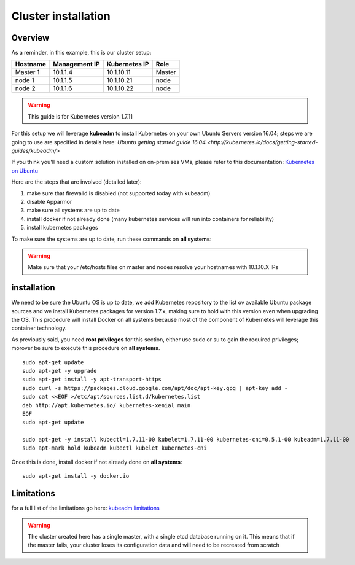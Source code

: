 .. _my-cluster-setup:

Cluster installation
====================

Overview
--------

As a reminder, in this example, this is our cluster setup:

==================  ====================  ====================  ============
     Hostname           Management IP        Kubernetes IP          Role
==================  ====================  ====================  ============
     Master 1             10.1.1.4            10.1.10.11          Master
      node 1              10.1.1.5            10.1.10.21           node
      node 2              10.1.1.6            10.1.10.22           node
==================  ====================  ====================  ============

.. warning::

        This guide is for Kubernetes version 1.7.11

For this setup we will leverage **kubeadm** to install Kubernetes on your own Ubuntu Servers version 16.04; steps we are going to use are specified in details here: `Ubuntu getting started guide 16.04 <http://kubernetes.io/docs/getting-started-guides/kubeadm/>`

If you think you'll need a custom solution installed on on-premises VMs, please refer to this documentation: `Kubernetes on Ubuntu <https://kubernetes.io/docs/getting-started-guides/ubuntu/>`_

Here are the steps that are involved (detailed later):

1. make sure that firewalld is disabled (not supported today with kubeadm)
2. disable Apparmor
3. make sure all systems are up to date
4. install docker if not already done (many kubernetes services will run into containers for reliability)
5. install kubernetes packages

To make sure the systems are up to date, run these commands on **all systems**:

.. warning::

	Make sure that your /etc/hosts files on master and nodes resolve your hostnames with 10.1.10.X IPs

installation
-------------

We need to be sure the Ubuntu OS is up to date, we add Kubernetes repository to the list ov available Ubuntu package sources and we install Kubernetes packages for version 1.7.x, making sure to hold with this version even when upgrading the OS. This procedure will install Docker on all systems because most of the component of Kubernetes will leverage this container technology.

As previously said, you need **root privileges** for this section, either use sudo or su to gain the required privileges; morover be sure to execute this procedure on **all systems**.

::

    sudo apt-get update
    sudo apt-get -y upgrade
    sudo apt-get install -y apt-transport-https
    sudo curl -s https://packages.cloud.google.com/apt/doc/apt-key.gpg | apt-key add -
    sudo cat <<EOF >/etc/apt/sources.list.d/kubernetes.list
    deb http://apt.kubernetes.io/ kubernetes-xenial main
    EOF
    sudo apt-get update

    sudo apt-get -y install kubectl=1.7.11-00 kubelet=1.7.11-00 kubernetes-cni=0.5.1-00 kubeadm=1.7.11-00
    sudo apt-mark hold kubeadm kubectl kubelet kubernetes-cni

Once this is done, install docker if not already done on **all systems**:

::

	sudo apt-get install -y docker.io


Limitations
-----------

for a full list of the limitations go here: `kubeadm limitations <http://kubernetes.io/docs/getting-started-guides/kubeadm/#limitations>`_

.. warning::

        The cluster created here has a single master, with a single etcd database running on it. This means that if the master fails, your cluster loses its configuration data and will need to be recreated from scratch
